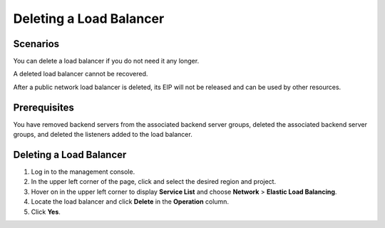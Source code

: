 Deleting a Load Balancer
========================

Scenarios
---------

You can delete a load balancer if you do not need it any longer.

|image1|

A deleted load balancer cannot be recovered.

After a public network load balancer is deleted, its EIP will not be released and can be used by other resources.

Prerequisites
-------------

You have removed backend servers from the associated backend server groups, deleted the associated backend server groups, and deleted the listeners added to the load balancer.

.. _deleting-a-load-balancer-1:

Deleting a Load Balancer
------------------------

#. Log in to the management console.
#. In the upper left corner of the page, click |image2| and select the desired region and project.
#. Hover on |image3| in the upper left corner to display **Service List** and choose **Network** > **Elastic Load Balancing**.
#. Locate the load balancer and click **Delete** in the **Operation** column.
#. Click **Yes**.

.. |image1| image:: /images/caution_3.0-en-us.png
.. |image2| image:: /images/en-us_image_0241356603.png

.. |image3| image:: /images/en-us_image_0000001120894978.png

